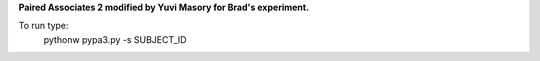 **Paired Associates 2 modified by Yuvi Masory for Brad's experiment.**

To run type:
    pythonw pypa3.py -s SUBJECT_ID
